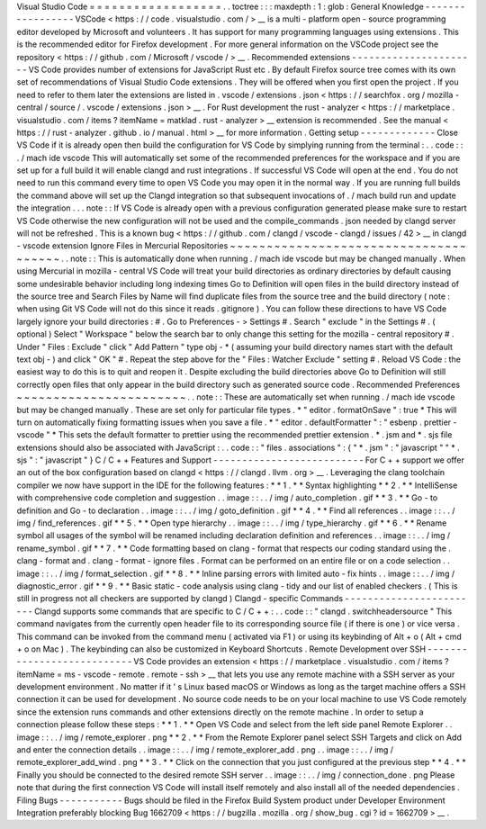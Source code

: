 Visual
Studio
Code
=
=
=
=
=
=
=
=
=
=
=
=
=
=
=
=
=
=
.
.
toctree
:
:
:
maxdepth
:
1
:
glob
:
General
Knowledge
-
-
-
-
-
-
-
-
-
-
-
-
-
-
-
-
-
VSCode
<
https
:
/
/
code
.
visualstudio
.
com
/
>
__
is
a
multi
-
platform
open
-
source
programming
editor
developed
by
Microsoft
and
volunteers
.
It
has
support
for
many
programming
languages
using
extensions
.
This
is
the
recommended
editor
for
Firefox
development
.
For
more
general
information
on
the
VSCode
project
see
the
repository
<
https
:
/
/
github
.
com
/
Microsoft
/
vscode
/
>
__
.
Recommended
extensions
-
-
-
-
-
-
-
-
-
-
-
-
-
-
-
-
-
-
-
-
-
-
VS
Code
provides
number
of
extensions
for
JavaScript
Rust
etc
.
By
default
Firefox
source
tree
comes
with
its
own
set
of
recommendations
of
Visual
Studio
Code
extensions
.
They
will
be
offered
when
you
first
open
the
project
.
If
you
need
to
refer
to
them
later
the
extensions
are
listed
in
.
vscode
/
extensions
.
json
<
https
:
/
/
searchfox
.
org
/
mozilla
-
central
/
source
/
.
vscode
/
extensions
.
json
>
__
.
For
Rust
development
the
rust
-
analyzer
<
https
:
/
/
marketplace
.
visualstudio
.
com
/
items
?
itemName
=
matklad
.
rust
-
analyzer
>
__
extension
is
recommended
.
See
the
manual
<
https
:
/
/
rust
-
analyzer
.
github
.
io
/
manual
.
html
>
__
for
more
information
.
Getting
setup
-
-
-
-
-
-
-
-
-
-
-
-
-
Close
VS
Code
if
it
is
already
open
then
build
the
configuration
for
VS
Code
by
simplying
running
from
the
terminal
:
.
.
code
:
:
.
/
mach
ide
vscode
This
will
automatically
set
some
of
the
recommended
preferences
for
the
workspace
and
if
you
are
set
up
for
a
full
build
it
will
enable
clangd
and
rust
integrations
.
If
successful
VS
Code
will
open
at
the
end
.
You
do
not
need
to
run
this
command
every
time
to
open
VS
Code
you
may
open
it
in
the
normal
way
.
If
you
are
running
full
builds
the
command
above
will
set
up
the
Clangd
integration
so
that
subsequent
invocations
of
.
/
mach
build
run
and
update
the
integration
.
.
.
note
:
:
If
VS
Code
is
already
open
with
a
previous
configuration
generated
please
make
sure
to
restart
VS
Code
otherwise
the
new
configuration
will
not
be
used
and
the
compile_commands
.
json
needed
by
clangd
server
will
not
be
refreshed
.
This
is
a
known
bug
<
https
:
/
/
github
.
com
/
clangd
/
vscode
-
clangd
/
issues
/
42
>
__
in
clangd
-
vscode
extension
Ignore
Files
in
Mercurial
Repositories
~
~
~
~
~
~
~
~
~
~
~
~
~
~
~
~
~
~
~
~
~
~
~
~
~
~
~
~
~
~
~
~
~
~
~
~
~
~
.
.
note
:
:
This
is
automatically
done
when
running
.
/
mach
ide
vscode
but
may
be
changed
manually
.
When
using
Mercurial
in
mozilla
-
central
VS
Code
will
treat
your
build
directories
as
ordinary
directories
by
default
causing
some
undesirable
behavior
including
long
indexing
times
Go
to
Definition
will
open
files
in
the
build
directory
instead
of
the
source
tree
and
Search
Files
by
Name
will
find
duplicate
files
from
the
source
tree
and
the
build
directory
(
note
:
when
using
Git
VS
Code
will
not
do
this
since
it
reads
.
gitignore
)
.
You
can
follow
these
directions
to
have
VS
Code
largely
ignore
your
build
directories
:
#
.
Go
to
Preferences
-
>
Settings
#
.
Search
"
exclude
"
in
the
Settings
#
.
(
optional
)
Select
"
Workspace
"
below
the
search
bar
to
only
change
this
setting
for
the
mozilla
-
central
repository
#
.
Under
"
Files
:
Exclude
"
click
"
Add
Pattern
"
type
obj
-
*
(
assuming
your
build
directory
names
start
with
the
default
text
obj
-
)
and
click
"
OK
"
#
.
Repeat
the
step
above
for
the
"
Files
:
Watcher
Exclude
"
setting
#
.
Reload
VS
Code
:
the
easiest
way
to
do
this
is
to
quit
and
reopen
it
.
Despite
excluding
the
build
directories
above
Go
to
Definition
will
still
correctly
open
files
that
only
appear
in
the
build
directory
such
as
generated
source
code
.
Recommended
Preferences
~
~
~
~
~
~
~
~
~
~
~
~
~
~
~
~
~
~
~
~
~
~
~
.
.
note
:
:
These
are
automatically
set
when
running
.
/
mach
ide
vscode
but
may
be
changed
manually
.
These
are
set
only
for
particular
file
types
.
*
"
editor
.
formatOnSave
"
:
true
*
This
will
turn
on
automatically
fixing
formatting
issues
when
you
save
a
file
.
*
"
editor
.
defaultFormatter
"
:
"
esbenp
.
prettier
-
vscode
"
*
This
sets
the
default
formatter
to
prettier
using
the
recommended
prettier
extension
.
*
.
jsm
and
*
.
sjs
file
extensions
should
also
be
associated
with
JavaScript
:
.
.
code
:
:
"
files
.
associations
"
:
{
"
*
.
jsm
"
:
"
javascript
"
"
*
.
sjs
"
:
"
javascript
"
}
C
/
C
+
+
Features
and
Support
-
-
-
-
-
-
-
-
-
-
-
-
-
-
-
-
-
-
-
-
-
-
-
-
-
-
For
C
+
+
support
we
offer
an
out
of
the
box
configuration
based
on
clangd
<
https
:
/
/
clangd
.
llvm
.
org
>
__
.
Leveraging
the
clang
toolchain
compiler
we
now
have
support
in
the
IDE
for
the
following
features
:
*
*
1
.
*
*
Syntax
highlighting
*
*
2
.
*
*
IntelliSense
with
comprehensive
code
completion
and
suggestion
.
.
image
:
:
.
.
/
img
/
auto_completion
.
gif
*
*
3
.
*
*
Go
-
to
definition
and
Go
-
to
declaration
.
.
image
:
:
.
.
/
img
/
goto_definition
.
gif
*
*
4
.
*
*
Find
all
references
.
.
image
:
:
.
.
/
img
/
find_references
.
gif
*
*
5
.
*
*
Open
type
hierarchy
.
.
image
:
:
.
.
/
img
/
type_hierarchy
.
gif
*
*
6
.
*
*
Rename
symbol
all
usages
of
the
symbol
will
be
renamed
including
declaration
definition
and
references
.
.
image
:
:
.
.
/
img
/
rename_symbol
.
gif
*
*
7
.
*
*
Code
formatting
based
on
clang
-
format
that
respects
our
coding
standard
using
the
.
clang
-
format
and
.
clang
-
format
-
ignore
files
.
Format
can
be
performed
on
an
entire
file
or
on
a
code
selection
.
.
image
:
:
.
.
/
img
/
format_selection
.
gif
*
*
8
.
*
*
Inline
parsing
errors
with
limited
auto
-
fix
hints
.
.
image
:
:
.
.
/
img
/
diagnostic_error
.
gif
*
*
9
.
*
*
Basic
static
-
code
analysis
using
clang
-
tidy
and
our
list
of
enabled
checkers
.
(
This
is
still
in
progress
not
all
checkers
are
supported
by
clangd
)
Clangd
-
specific
Commands
-
-
-
-
-
-
-
-
-
-
-
-
-
-
-
-
-
-
-
-
-
-
-
-
Clangd
supports
some
commands
that
are
specific
to
C
/
C
+
+
:
.
.
code
:
:
"
clangd
.
switchheadersource
"
This
command
navigates
from
the
currently
open
header
file
to
its
corresponding
source
file
(
if
there
is
one
)
or
vice
versa
.
This
command
can
be
invoked
from
the
command
menu
(
activated
via
F1
)
or
using
its
keybinding
of
Alt
+
o
(
Alt
+
cmd
+
o
on
Mac
)
.
The
keybinding
can
also
be
customized
in
Keyboard
Shortcuts
.
Remote
Development
over
SSH
-
-
-
-
-
-
-
-
-
-
-
-
-
-
-
-
-
-
-
-
-
-
-
-
-
-
-
VS
Code
provides
an
extension
<
https
:
/
/
marketplace
.
visualstudio
.
com
/
items
?
itemName
=
ms
-
vscode
-
remote
.
remote
-
ssh
>
__
that
lets
you
use
any
remote
machine
with
a
SSH
server
as
your
development
environment
.
No
matter
if
it
'
s
Linux
based
macOS
or
Windows
as
long
as
the
target
machine
offers
a
SSH
connection
it
can
be
used
for
development
.
No
source
code
needs
to
be
on
your
local
machine
to
use
VS
Code
remotely
since
the
extension
runs
commands
and
other
extensions
directly
on
the
remote
machine
.
In
order
to
setup
a
connection
please
follow
these
steps
:
*
*
1
.
*
*
Open
VS
Code
and
select
from
the
left
side
panel
Remote
Explorer
.
.
image
:
:
.
.
/
img
/
remote_explorer
.
png
*
*
2
.
*
*
From
the
Remote
Explorer
panel
select
SSH
Targets
and
click
on
Add
and
enter
the
connection
details
.
.
image
:
:
.
.
/
img
/
remote_explorer_add
.
png
.
.
image
:
:
.
.
/
img
/
remote_explorer_add_wind
.
png
*
*
3
.
*
*
Click
on
the
connection
that
you
just
configured
at
the
previous
step
*
*
4
.
*
*
Finally
you
should
be
connected
to
the
desired
remote
SSH
server
.
.
image
:
:
.
.
/
img
/
connection_done
.
png
Please
note
that
during
the
first
connection
VS
Code
will
install
itself
remotely
and
also
install
all
of
the
needed
dependencies
.
Filing
Bugs
-
-
-
-
-
-
-
-
-
-
-
Bugs
should
be
filed
in
the
Firefox
Build
System
product
under
Developer
Environment
Integration
preferably
blocking
Bug
1662709
<
https
:
/
/
bugzilla
.
mozilla
.
org
/
show_bug
.
cgi
?
id
=
1662709
>
__
.
